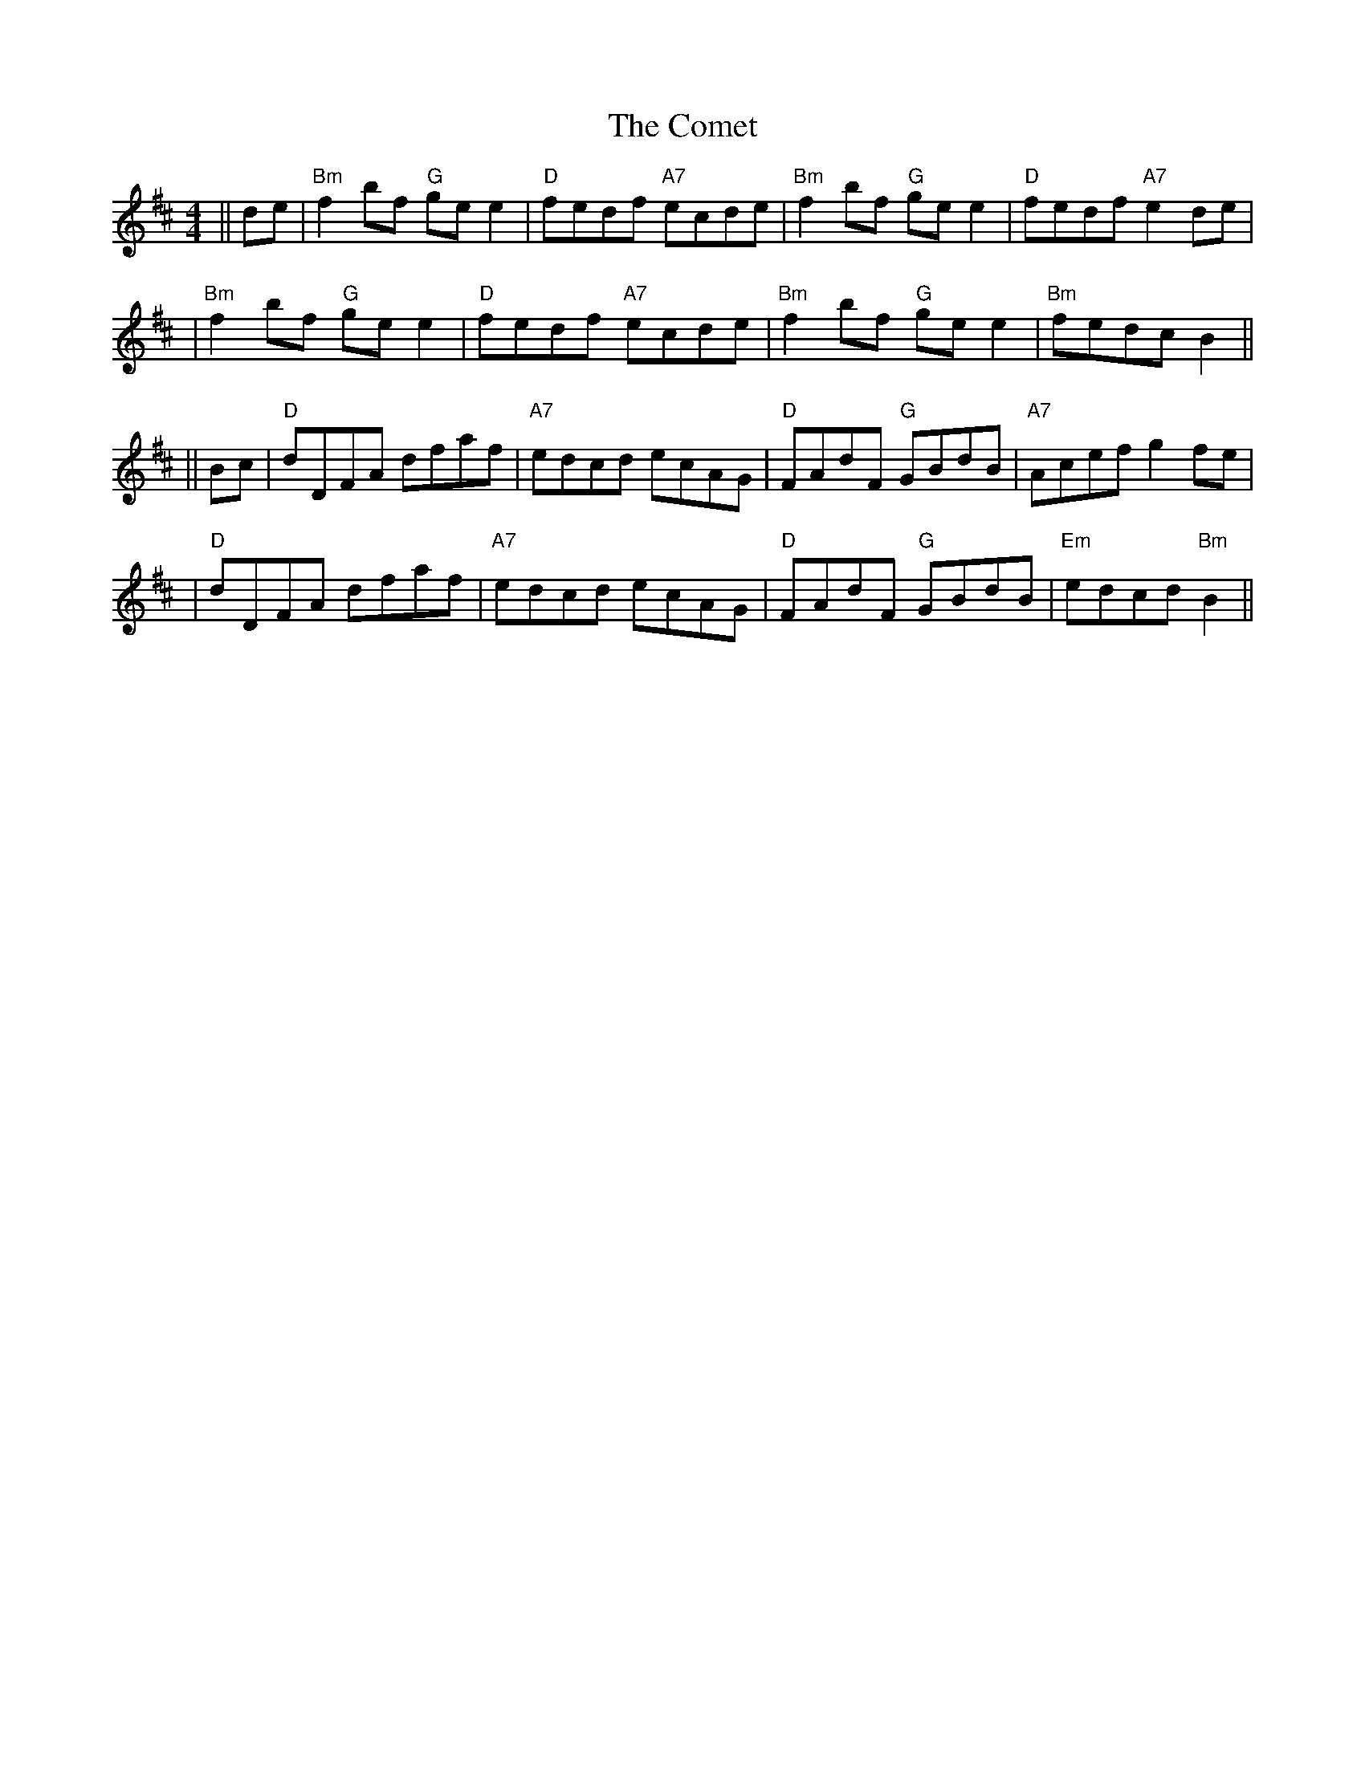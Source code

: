 X: 1
T: Comet, The
Z: Noel Jackson
S: https://thesession.org/tunes/15658#setting29374
R: reel
M: 4/4
L: 1/8
K: Bmin
||de|"Bm"f2 bf "G"ge e2|"D"fedf "A7"ecde|"Bm"f2 bf "G"ge e2|"D"fedf "A7"e2 de|!
|"Bm"f2 bf "G"ge e2|"D"fedf "A7"ecde|"Bm"f2 bf "G"ge e2|"Bm"fedc B2 ||!
||Bc|"D"dDFA dfaf|"A7"edcd ecAG|"D"FAdF "G"GBdB|"A7"Acef g2fe|!
|"D"dDFA dfaf|"A7"edcd ecAG|"D"FAdF "G"GBdB|"Em"edcd "Bm"B2||
